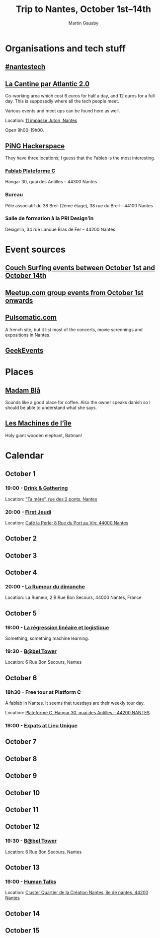#+Title: Trip to Nantes, October 1st–14th
#+Author: Martin Gausby

* Organisations and tech stuff
** [[http://www.nantestech.com/en/][#nantestech]]
** [[http://cantine.atlantic2.org][La Cantine par Atlantic 2.0]]
Co-working area which cost 6 euros for half a day, and 12 euros for a full day. This is supposedly where all the tech people meet.

Various events and meet ups can be found here as well.

Location: [[https://maps.google.com/maps?ll=47.21203,-1.551639&z=15&t=m&hl=fr&gl=US&mapclient=embed&cid=2920279127309068674][11 impasse Juton, Nantes]]

Open 9h00-19h00.

** [[http://www.pingbase.net/][PiNG Hackerspace]]
They have three locations; I guess that the Fablab is the most interesting.
*** [[http://www.plateforme-c.org][Fablab Plateforme C]]
Hangar 30, quai des Antilles – 44300 Nantes
*** Bureau
Pôle associatif du 38 Breil (2ème étage), 38 rue du Breil – 44100 Nantes
*** Salle de formation à la PRI Design’in
Design’in, 34 rue Lanoue Bras de Fer – 44200 Nantes

* Event sources
** [[https://www.couchsurfing.com/events/search?utf8=%E2%9C%93&search_query=Nantes%252C+Pays+de+la+Loire%252C+France&latitude=47.218371&longitude=-1.553621&start_date=2015-10-01&end_date=2015-10-14][Couch Surfing events between October 1st and October 14th]]
** [[http://www.meetup.com/find/events/?allMeetups=true&radius=10&userFreeform=Nantes&gcResults=Nantes%252C+France%253AFR%253APays+de+la+Loire%253ALoire-Atlantique%253ANantes%253Anull%253Anull%253A47.218371%253A-1.553621000000021&month=10&day=1&year=2015&eventFilter=all][Meetup.com group events from October 1st onwards]]

** [[http://www.pulsomatic.com/][Pulsomatic.com]]
A french site, but it list most of the concerts, movie screenings and expositions in Nantes.
** [[http://geekevents.fr/calendar/][GeekEvents]]
* Places
** [[http://www.madambla.com/][Madam Blå]]
Sounds like a good place for coffee. Also the owner speaks danish so I should be able to understand what she says.
** [[http://www.lesmachines-nantes.fr/en/][Les Machines de l’île]]
Holy giant wooden elephant, Batman!

* Calendar
** October 1
*** 19:00 - [[https://www.couchsurfing.com/events/drink-gathering][Drink & Gathering]]
Location: [[https://www.google.com/maps/place/Rue+des+2+Ponts,+44000+Nantes,+France/@47.2167739,-1.5593443,17.72z/data=!4m2!3m1!1s0x4805eea710d5ff19:0x67663a14b34e18ed]["Ta mère", rue des 2 ponts, Nantes]]
*** 20:00 - [[https://twitter.com/firstJnantes][First Jeudi]]
Location: [[https://www.google.com/maps/place/Caf%C3%A9+la+Perle/@47.2131774,-1.556817,17.52z/data=!4m2!3m1!1s0x4805eea7d0cab117:0x985f1855c148c69b][Café la Perle; 8 Rue du Port au Vin; 44000 Nantes]]
** October 2
** October 3
** October 4
*** 20:00 - [[https://www.couchsurfing.com/events/la-rumeur-du-dimanche-nantes-2015-10-04][La Rumeur du dimanche]]
Location: La Rumeur, 2 B Rue Bon Secours, 44000 Nantes, France
** October 5
*** 19:00 - [[http://www.meetup.com/Nantes-Machine-Learning-Meetup/events/224397257/][La régression linéaire et logistique]]
Something, something machine learning.
*** 19:30 - [[https://www.couchsurfing.com/events/b-bel-tower-nantes-2015-10-05][B@bel Tower]]
Location: 6 Rue Bon Secours, Nantes
** October 6
*** 18h30 - Free tour at Platform C
A fablab in Nantes. It seems that tuesdays are their weekly tour day.

Location: [[https://www.google.com/maps/place/Plateforme+C/@47.2042086,-1.570813,17z/data=!4m2!3m1!1s0x4805ec081fef4cd3:0xb95350dd7c2f47e%0A][Plateforme C, Hangar 30, quai des Antilles – 44200 NANTES]]

*** 19:00 - [[http://www.meetup.com/The-Expats-Club/events/225558552/][Expats at Lieu Unique]]
** October 7
** October 8
** October 9
** October 10
** October 11
** October 12
*** 19:30 - [[https://www.couchsurfing.com/events/b-bel-tower-nantes-2015-10-12][B@bel Tower]]
Location: 6 Rue Bon Secours, Nantes
** October 13
*** 19:00 - [[http://humantalks.com/cities/nantes/events/236][Human Talks]]
Location: [[https://www.google.com/maps/place/SAMOA+%252F+cluster+Quartier+de+la+Cr%C3%A9ation/@47.2068036,-1.5617763,17z/data=!3m1!4b1!4m2!3m1!1s0x4805ec01a51adf7f:0xf51a90072f479cdc][Cluster Quartier de la Création Nantes, île de nantes, 44200 Nantes]]
** October 14
** October 15
